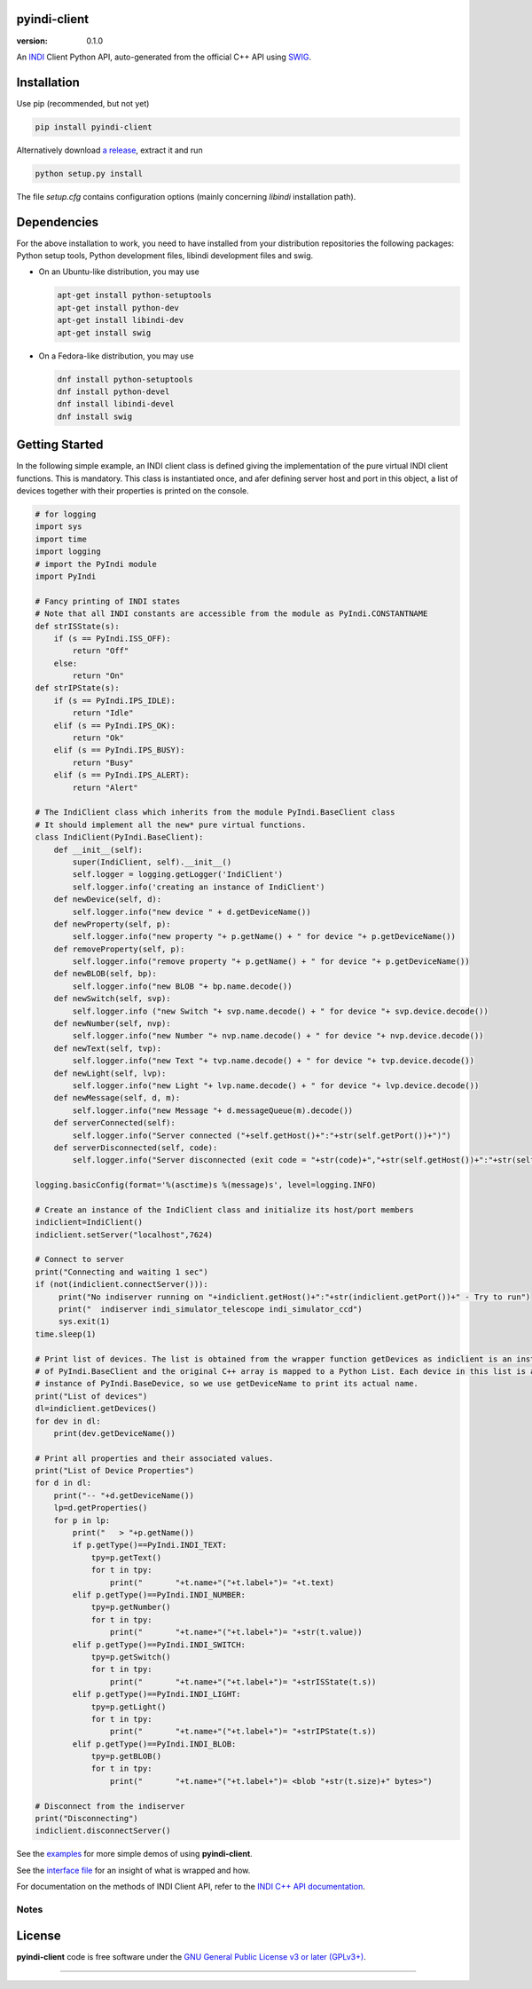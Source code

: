 pyindi-client
=============

:version: 0.1.0

An `INDI`_ Client Python API, auto-generated from the official C++ API
using `SWIG`_.

Installation
============

Use pip (recommended, but not yet)

.. code:: sh

    pip install pyindi-client

Alternatively download `a release`_, extract it and run

.. code:: sh

    python setup.py install

The file `setup.cfg` contains configuration options (mainly concerning `libindi` installation path).

Dependencies
============

For the above installation to work, you need to have installed from your distribution repositories the following packages: Python setup tools, Python development files, libindi development files and swig.

- On an Ubuntu-like distribution, you may use

  .. code:: sh

    apt-get install python-setuptools
    apt-get install python-dev
    apt-get install libindi-dev
    apt-get install swig

- On a Fedora-like distribution, you may use

  .. code:: sh

    dnf install python-setuptools
    dnf install python-devel
    dnf install libindi-devel
    dnf install swig
    
Getting Started
===============


In the following simple example, an INDI client class is defined giving the implementation of the pure virtual INDI client functions.
This is mandatory. This class is instantiated once, and afer defining server host and port in this object, a list of devices together
with their properties is printed on the console. 

.. code:: python

  # for logging
  import sys
  import time
  import logging
  # import the PyIndi module
  import PyIndi
  
  # Fancy printing of INDI states
  # Note that all INDI constants are accessible from the module as PyIndi.CONSTANTNAME
  def strISState(s):
      if (s == PyIndi.ISS_OFF):
          return "Off"
      else:
          return "On"  
  def strIPState(s):
      if (s == PyIndi.IPS_IDLE):
          return "Idle"
      elif (s == PyIndi.IPS_OK):
          return "Ok"
      elif (s == PyIndi.IPS_BUSY):
          return "Busy"
      elif (s == PyIndi.IPS_ALERT):
          return "Alert"
	  
  # The IndiClient class which inherits from the module PyIndi.BaseClient class
  # It should implement all the new* pure virtual functions.
  class IndiClient(PyIndi.BaseClient):
      def __init__(self):
          super(IndiClient, self).__init__()
          self.logger = logging.getLogger('IndiClient')
          self.logger.info('creating an instance of IndiClient')
      def newDevice(self, d):
          self.logger.info("new device " + d.getDeviceName())
      def newProperty(self, p):
          self.logger.info("new property "+ p.getName() + " for device "+ p.getDeviceName())
      def removeProperty(self, p):
          self.logger.info("remove property "+ p.getName() + " for device "+ p.getDeviceName())
      def newBLOB(self, bp):
          self.logger.info("new BLOB "+ bp.name.decode())
      def newSwitch(self, svp):
          self.logger.info ("new Switch "+ svp.name.decode() + " for device "+ svp.device.decode())
      def newNumber(self, nvp):
          self.logger.info("new Number "+ nvp.name.decode() + " for device "+ nvp.device.decode())
      def newText(self, tvp):
          self.logger.info("new Text "+ tvp.name.decode() + " for device "+ tvp.device.decode())
      def newLight(self, lvp):
          self.logger.info("new Light "+ lvp.name.decode() + " for device "+ lvp.device.decode())
      def newMessage(self, d, m):
          self.logger.info("new Message "+ d.messageQueue(m).decode())
      def serverConnected(self):
          self.logger.info("Server connected ("+self.getHost()+":"+str(self.getPort())+")")
      def serverDisconnected(self, code):
          self.logger.info("Server disconnected (exit code = "+str(code)+","+str(self.getHost())+":"+str(self.getPort())+")")

  logging.basicConfig(format='%(asctime)s %(message)s', level=logging.INFO)

  # Create an instance of the IndiClient class and initialize its host/port members
  indiclient=IndiClient()
  indiclient.setServer("localhost",7624)

  # Connect to server
  print("Connecting and waiting 1 sec")
  if (not(indiclient.connectServer())):
       print("No indiserver running on "+indiclient.getHost()+":"+str(indiclient.getPort())+" - Try to run")
       print("  indiserver indi_simulator_telescope indi_simulator_ccd")
       sys.exit(1)
  time.sleep(1)

  # Print list of devices. The list is obtained from the wrapper function getDevices as indiclient is an instance
  # of PyIndi.BaseClient and the original C++ array is mapped to a Python List. Each device in this list is an
  # instance of PyIndi.BaseDevice, so we use getDeviceName to print its actual name.
  print("List of devices")
  dl=indiclient.getDevices()
  for dev in dl:
      print(dev.getDeviceName())
  
  # Print all properties and their associated values.
  print("List of Device Properties")
  for d in dl:
      print("-- "+d.getDeviceName())
      lp=d.getProperties()
      for p in lp:
          print("   > "+p.getName())
          if p.getType()==PyIndi.INDI_TEXT:
              tpy=p.getText()
              for t in tpy:
                  print("       "+t.name+"("+t.label+")= "+t.text)
          elif p.getType()==PyIndi.INDI_NUMBER:
              tpy=p.getNumber()
              for t in tpy:
                  print("       "+t.name+"("+t.label+")= "+str(t.value))
          elif p.getType()==PyIndi.INDI_SWITCH:
              tpy=p.getSwitch()
              for t in tpy:
                  print("       "+t.name+"("+t.label+")= "+strISState(t.s))
          elif p.getType()==PyIndi.INDI_LIGHT:
              tpy=p.getLight()
              for t in tpy:
                  print("       "+t.name+"("+t.label+")= "+strIPState(t.s))
          elif p.getType()==PyIndi.INDI_BLOB:
              tpy=p.getBLOB()
              for t in tpy:
                  print("       "+t.name+"("+t.label+")= <blob "+str(t.size)+" bytes>")

  # Disconnect from the indiserver
  print("Disconnecting")
  indiclient.disconnectServer()


See the `examples`_ for more simple demos of using **pyindi-client**.

See the `interface file`_ for an insight of what is wrapped and how.

For documentation on the methods of INDI Client API, refer to the `INDI C++ API documentation`_.


Notes
-----



License
=======

**pyindi-client**  code is free software under the `GNU General Public License v3 or later (GPLv3+)`_.

--------------

.. _INDI: http://indilib.org/
.. _SWIG: http://www.swig.org/
.. _a release: https://sourceforge.net/projects/pyindi-client/files/releases
.. _INDI C++ API documentation: http://www.indilib.org/api/index.html
.. _examples: https://sourceforge.net/p/pyindi-client/code/HEAD/tree/trunk/pip/pyindi-client/examples

.. _GNU General Public License v3 or later (GPLv3+): http://www.gnu.org/licenses/gpl.html
.. _interface file: https://sourceforge.net/p/pyindi-client/code/HEAD/tree/trunk/pip/pyindi-client/indiclientpython.i
